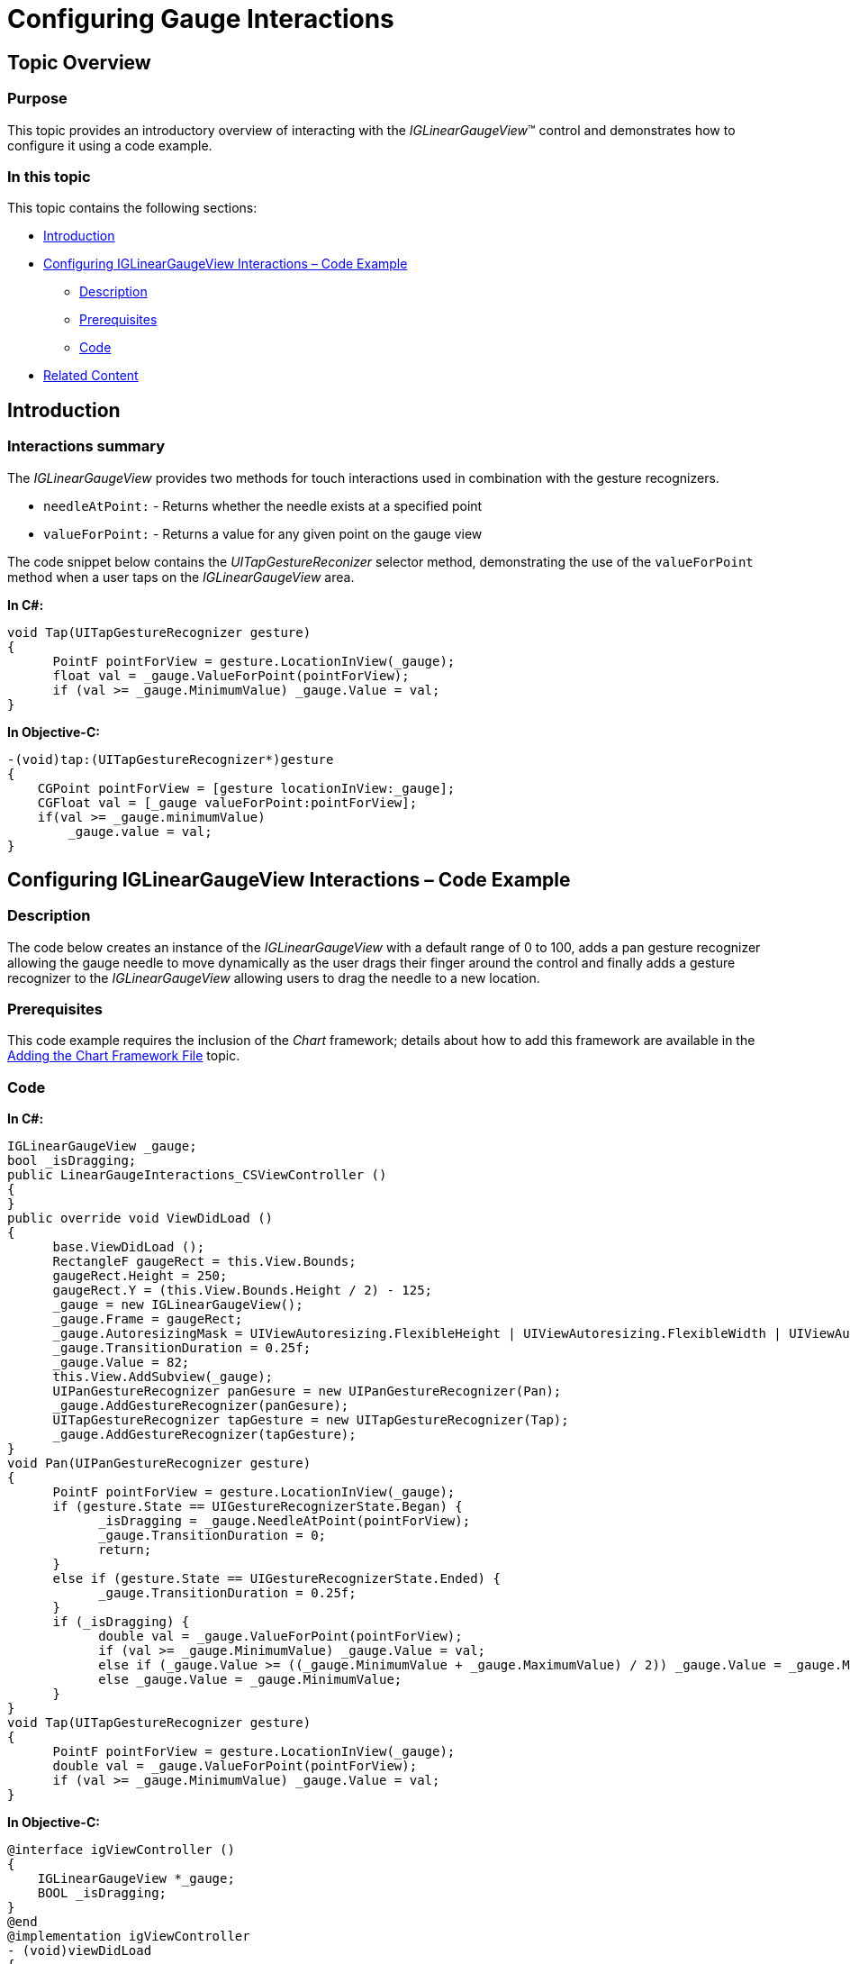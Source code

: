 ﻿////

|metadata|
{
    "name": "iglineargaugeview-configuring-gauge-interactions",
    "tags": ["Getting Started","How Do I"],
    "controlName": ["IGLinearGaugeView"],
    "guid": "3455aae5-f1e6-4490-8db7-7b08c199fcf9",  
    "buildFlags": [],
    "createdOn": "2013-09-10T12:51:21.6856968Z"
}
|metadata|
////

= Configuring Gauge Interactions

== Topic Overview

=== Purpose

This topic provides an introductory overview of interacting with the  _IGLinearGaugeView_™ control and demonstrates how to configure it using a code example.

=== In this topic

This topic contains the following sections:

* <<_Ref324841248, Introduction >>
* <<_Ref327936206, Configuring IGLinearGaugeView Interactions – Code Example >>

** <<_Ref327344209,Description>>
** <<_Ref327523606,Prerequisites>>
** <<_Ref327344217,Code>>

* <<_Ref215823716, Related Content >>

[[_Ref324841248]]
== Introduction

[[_Ref215796828]]

=== Interactions summary

The  _IGLinearGaugeView_   provides two methods for touch interactions used in combination with the gesture recognizers.

* `needleAtPoint:` - Returns whether the needle exists at a specified point
* `valueForPoint:` - Returns a value for any given point on the gauge view

The code snippet below contains the  _UITapGestureReconizer_   selector method, demonstrating the use of the `valueForPoint` method when a user taps on the  _IGLinearGaugeView_   area.

*In C#:*

[source,csharp]
----
void Tap(UITapGestureRecognizer gesture)
{
      PointF pointForView = gesture.LocationInView(_gauge);
      float val = _gauge.ValueForPoint(pointForView);
      if (val >= _gauge.MinimumValue) _gauge.Value = val;
}
----

*In Objective-C:*

[source,csharp]
----
-(void)tap:(UITapGestureRecognizer*)gesture
{
    CGPoint pointForView = [gesture locationInView:_gauge];
    CGFloat val = [_gauge valueForPoint:pointForView];
    if(val >= _gauge.minimumValue)
        _gauge.value = val;
}
----

[[_Ref327936206]]
[[_Ref324841253]]
== Configuring IGLinearGaugeView Interactions – Code Example

[[_Ref327344209]]

=== Description

The code below creates an instance of the  _IGLinearGaugeView_   with a default range of 0 to 100, adds a pan gesture recognizer allowing the gauge needle to move dynamically as the user drags their finger around the control and finally adds a gesture recognizer to the  _IGLinearGaugeView_   allowing users to drag the needle to a new location.

[[_Ref327523606]]

=== Prerequisites

This code example requires the inclusion of the  _Chart_   framework; details about how to add this framework are available in the link:igchartview-adding-the-chart-framework-file.html[Adding the Chart Framework File] topic.

[[_Ref327344217]]

=== Code

*In C#:*

[source,csharp]
----
IGLinearGaugeView _gauge;
bool _isDragging;
public LinearGaugeInteractions_CSViewController ()
{
}
public override void ViewDidLoad ()
{
      base.ViewDidLoad ();
      RectangleF gaugeRect = this.View.Bounds;
      gaugeRect.Height = 250;
      gaugeRect.Y = (this.View.Bounds.Height / 2) - 125;
      _gauge = new IGLinearGaugeView();
      _gauge.Frame = gaugeRect;
      _gauge.AutoresizingMask = UIViewAutoresizing.FlexibleHeight | UIViewAutoresizing.FlexibleWidth | UIViewAutoresizing.FlexibleTopMargin | UIViewAutoresizing.FlexibleBottomMargin;
      _gauge.TransitionDuration = 0.25f;
      _gauge.Value = 82;
      this.View.AddSubview(_gauge);
      UIPanGestureRecognizer panGesure = new UIPanGestureRecognizer(Pan);
      _gauge.AddGestureRecognizer(panGesure);
      UITapGestureRecognizer tapGesture = new UITapGestureRecognizer(Tap);
      _gauge.AddGestureRecognizer(tapGesture);
}
void Pan(UIPanGestureRecognizer gesture)
{
      PointF pointForView = gesture.LocationInView(_gauge);
      if (gesture.State == UIGestureRecognizerState.Began) {
            _isDragging = _gauge.NeedleAtPoint(pointForView);
            _gauge.TransitionDuration = 0;
            return;
      }
      else if (gesture.State == UIGestureRecognizerState.Ended) {
            _gauge.TransitionDuration = 0.25f;
      }
      if (_isDragging) {
            double val = _gauge.ValueForPoint(pointForView);
            if (val >= _gauge.MinimumValue) _gauge.Value = val;
            else if (_gauge.Value >= ((_gauge.MinimumValue + _gauge.MaximumValue) / 2)) _gauge.Value = _gauge.MaximumValue;
            else _gauge.Value = _gauge.MinimumValue;
      }
}
void Tap(UITapGestureRecognizer gesture)
{
      PointF pointForView = gesture.LocationInView(_gauge);
      double val = _gauge.ValueForPoint(pointForView);
      if (val >= _gauge.MinimumValue) _gauge.Value = val;
}
----

*In Objective-C:*

[source,csharp]
----
@interface igViewController ()
{
    IGLinearGaugeView *_gauge;
    BOOL _isDragging;
}
@end
@implementation igViewController
- (void)viewDidLoad
{
    [super viewDidLoad];
    CGRect gaugeRect = self.view.bounds;
    gaugeRect.size.height = 250;
    gaugeRect.origin.y = (self.view.bounds.size.height / 2) - 125;
    self.view.backgroundColor = [UIColor blackColor];
    _gauge = [[IGLinearGaugeView alloc]initWithFrame:gaugeRect];
    _gauge.autoresizingMask = UIViewAutoresizingFlexibleHeight|UIViewAutoresizingFlexibleWidth|UIViewAutoresizingFlexibleTopMargin|UIViewAutoresizingFlexibleBottomMargin;
    _gauge.transitionDuration = 0.25;
    _gauge.value = 82;
    [self.view addSubview:_gauge];
    UIPanGestureRecognizer* panGesure = [[UIPanGestureRecognizer alloc]initWithTarget:self action:@selector(pan:)];
    [_gauge addGestureRecognizer:panGesure];
    UITapGestureRecognizer* tapGesture = [[UITapGestureRecognizer alloc]initWithTarget:self action:@selector(tap:)];
    [_gauge addGestureRecognizer:tapGesture];
}
-(void)pan:(UIPanGestureRecognizer*)gesture
{
    CGPoint pointForView = [gesture locationInView:_gauge];
    if(gesture.state == UIGestureRecognizerStateBegan)
    {
        // Check to see if the needle is at the specified point.
        _isDragging = [_gauge needleAtPoint:pointForView];
        _gauge.transitionDuration = 0;
        return;
    }
    else if(gesture.state == UIGestureRecognizerStateEnded)
    {
        _gauge.transitionDuration = 0.25;
    }
    if(_isDragging)
    {
        // Find a value on the gauge at a specific point.
        double val = [_gauge valueForPoint:pointForView];
        if(val >= _gauge.minimumValue)
            _gauge.value = val;
        else if(_gauge.value >= ((_gauge.minimumValue + _gauge.maximumValue)/2))
            _gauge.value = _gauge.maximumValue;
        else
            _gauge.value = _gauge.minimumValue;
    }
}
-(void)tap:(UITapGestureRecognizer*)gesture
{
    CGPoint pointForView = [gesture locationInView:_gauge];
    double val = [_gauge valueForPoint:pointForView];
    if(val >= _gauge.minimumValue)
        _gauge.value = val;
}
@end
----

[[_Ref215823716]]
== Related Content

=== Topics

The following topic provides additional information related to this topic.

[options="header", cols="a,a"]
|====
|Topic|Purpose

| link:iglineargaugeview.html[IGLinearGaugeView]
|The topics in this group cover enabling, configuring, and using the _IGLinearGaugeView_ control’s supported features.

|====